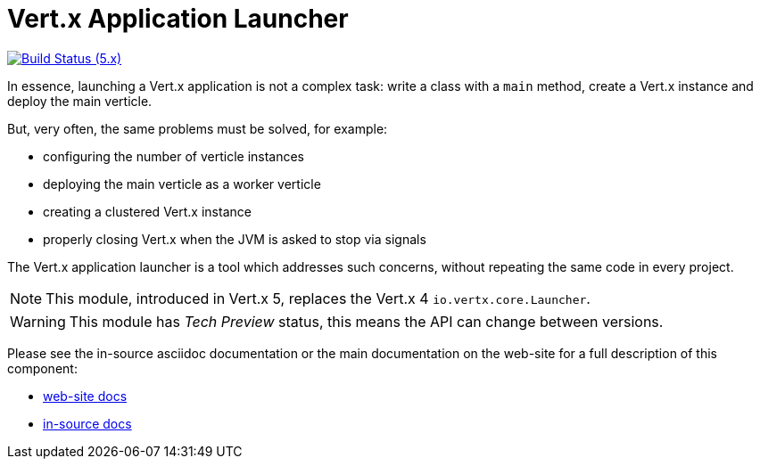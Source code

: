 = Vert.x Application Launcher

image:https://github.com/vert-x3/vertx-launcher/actions/workflows/ci-5.x.yml/badge.svg["Build Status (5.x)",link="https://github.com/vert-x3/vertx-launcher/actions/workflows/ci-5.x.yml"]

In essence, launching a Vert.x application is not a complex task: write a class with a `main` method, create a Vert.x instance and deploy the main verticle.

But, very often, the same problems must be solved, for example:

* configuring the number of verticle instances
* deploying the main verticle as a worker verticle
* creating a clustered Vert.x instance
* properly closing Vert.x when the JVM is asked to stop via signals

The Vert.x application launcher is a tool which addresses such concerns, without repeating the same code in every project.

NOTE: This module, introduced in Vert.x 5, replaces the Vert.x 4 `io.vertx.core.Launcher`.

WARNING: This module has _Tech Preview_ status, this means the API can change between versions.

Please see the in-source asciidoc documentation or the main documentation on the web-site for a full description
of this component:

* link:http://vertx.io/docs/vertx-launcher-application/java/[web-site docs]
* link:application/src/main/asciidoc/index.adoc[in-source docs]

